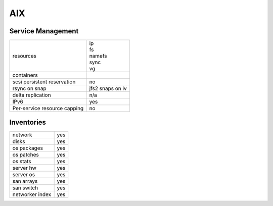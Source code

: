 AIX
---

Service Management
++++++++++++++++++

.. rst-class:: fullwidth

+-------------+------------------------+
| resources   | | ip                   |
|             | | fs                   |
|             | | namefs               |
|             | | sync                 |
|             | | vg                   |
+-------------+------------------------+
| containers  |                        |
+-------------+------------------------+
| scsi        | | no                   |
| persistent  |                        |
| reservation |                        |
+-------------+------------------------+
| rsync on    | | jfs2 snaps on lv     |
| snap        |                        |
+-------------+------------------------+
| delta       | | n/a                  |
| replication |                        |
+-------------+------------------------+
| IPv6        | | yes                  |
+-------------+------------------------+
| Per-service | | no                   |
| resource    |                        |
| capping     |                        |
+-------------+------------------------+

Inventories
+++++++++++

.. rst-class:: fullwidth

+-------------+---------------+
| network     | yes           |
+-------------+---------------+
| disks       | yes           |
+-------------+---------------+
| os packages | yes           |
+-------------+---------------+
| os patches  | yes           |
+-------------+---------------+
| os stats    | yes           |
+-------------+---------------+
| server hw   | yes           |
+-------------+---------------+
| server os   | yes           |
+-------------+---------------+
| san arrays  | yes           |
+-------------+---------------+
| san switch  | yes           |
+-------------+---------------+
| networker   | yes           |
| index       |               |
+-------------+---------------+


